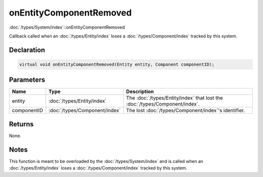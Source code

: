 onEntityComponentRemoved
========================

:doc:`/types/System/index`::onEntityComponentRemoved

Callback called when an :doc:`/types/Entity/index` loses a :doc:`/types/Component/index` tracked by this system.

Declaration
-----------

.. code-block:: cpp

	virtual void onEntityComponentRemoved(Entity entity, Component componentID);

Parameters
----------

.. list-table::
	:width: 100%
	:header-rows: 1
	:class: code-table

	* - Name
	  - Type
	  - Description
	* - entity
	  - :doc:`/types/Entity/index`
	  - The :doc:`/types/Entity/index` that lost the :doc:`/types/Component/index`.
	* - componentID
	  - :doc:`/types/Component/index`
	  - The lost :doc:`/types/Component/index`'s identifier.

Returns
-------

None.

Notes
-----

This function is meant to be overloaded by the :doc:`/types/System/index` and is called when an :doc:`/types/Entity/index` loses a :doc:`/types/Component/index` tracked by this system.